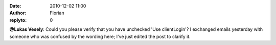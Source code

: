 :date: 2010-12-02 11:00
:author: Florian
:replyto: 0

**@Lukas Vesely**: Could you please verify that you have unchecked 'Use clientLogin'? I exchanged emails yesterday with someone who was confused by the wording here; I've just edited the post to clarify it.

